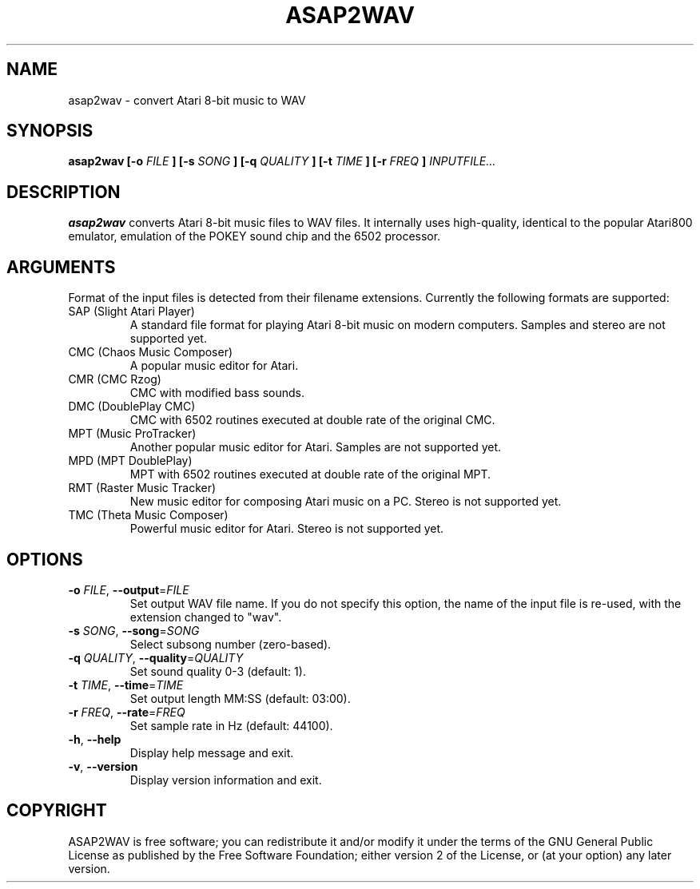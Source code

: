 .TH ASAP2WAV 1 "December 31, 2005"
.SH NAME
asap2wav \- convert Atari 8-bit music to WAV
.SH SYNOPSIS
.B asap2wav
.B [\-o
.I FILE
.B ] [\-s
.I SONG
.B ] [\-q
.I QUALITY
.B ] [\-t
.I TIME
.B ] [\-r
.I FREQ
.B ]
.I INPUTFILE...
.SH DESCRIPTION
.B asap2wav
converts Atari 8-bit music files to WAV files. It internally uses
high-quality, identical to the popular Atari800 emulator,
emulation of the POKEY sound chip and the 6502 processor.
.SH ARGUMENTS
Format of the input files is detected from their filename extensions.
Currently the following formats are supported:
.TP
SAP (Slight Atari Player)
A standard file format for playing Atari 8-bit music on modern computers.
Samples and stereo are not supported yet.
.TP
CMC (Chaos Music Composer)
A popular music editor for Atari.
.TP
CMR (CMC Rzog)
CMC with modified bass sounds.
.TP
DMC (DoublePlay CMC)
CMC with 6502 routines executed at double rate of the original CMC.
.TP
MPT (Music ProTracker)
Another popular music editor for Atari. Samples are not supported yet.
.TP
MPD (MPT DoublePlay)
MPT with 6502 routines executed at double rate of the original MPT.
.TP
RMT (Raster Music Tracker)
New music editor for composing Atari music on a PC.
Stereo is not supported yet.
.TP
TMC (Theta Music Composer)
Powerful music editor for Atari. Stereo is not supported yet.
.SH OPTIONS
.TP
\fB\-o\fR \fIFILE\fR, \fB\-\-output\fR=\fIFILE\fR
Set output WAV file name. If you do not specify this option, the name
of the input file is re-used, with the extension changed to "wav".
.TP
\fB\-s\fR \fISONG\fR, \fB\-\-song\fR=\fISONG\fR
Select subsong number (zero-based).
.TP
\fB\-q\fR \fIQUALITY\fR, \fB\-\-quality\fR=\fIQUALITY\fR
Set sound quality 0-3 (default: 1).
.TP
\fB\-t\fR \fITIME\fR, \fB\-\-time\fR=\fITIME\fR
Set output length MM:SS (default: 03:00).
.TP
\fB\-r\fR \fIFREQ\fR, \fB\-\-rate\fR=\fIFREQ\fR
Set sample rate in Hz (default: 44100).
.TP
\fB\-h\fR, \fB\-\-help\fR
Display help message and exit.
.TP
\fB\-v\fR, \fB\-\-version\fR
Display version information and exit.
.SH COPYRIGHT
ASAP2WAV is free software; you can redistribute it and/or modify it
under the terms of the GNU General Public License as published
by the Free Software Foundation; either version 2 of the License,
or (at your option) any later version.

